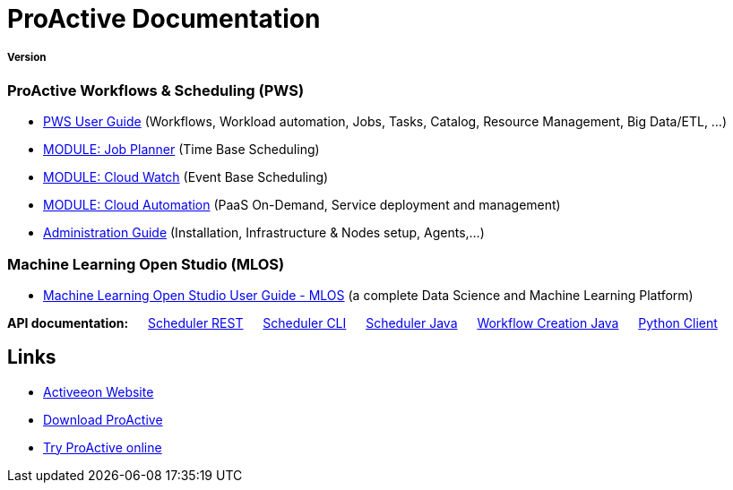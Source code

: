 :docinfo1:
= ProActive Documentation
:stylesheet: ../../styles/stylesheets/activeeon.css

++++
<h5>Version <span id="versionId"/></h5>
++++

=== ProActive Workflows & Scheduling (PWS)

* link:user/ProActiveUserGuide.html[PWS User Guide] (Workflows, Workload automation, Jobs, Tasks, Catalog, Resource Management, Big Data/ETL, …​)
* link:JobPlanner/JobPlannerUserGuide.html[MODULE: Job Planner] (Time Base Scheduling)
* link:PCW/PCWUserGuide.html[MODULE: Cloud Watch] (Event Base Scheduling)
* link:PCA/PCAUserGuide.html[MODULE: Cloud Automation] (PaaS On-Demand, Service deployment and management)
* link:admin/ProActiveAdminGuide.html[Administration Guide] (Installation, Infrastructure & Nodes setup, Agents,…​)

=== Machine Learning Open Studio (MLOS)

* link:MLOS/MLOSUserGuide.html[Machine Learning Open Studio User Guide - MLOS] (​a complete Data Science and Machine Learning Platform)

*API documentation:* &emsp; link:rest/[Scheduler REST] &emsp; link:user/ProActiveUserGuide.html#_scheduler_command_line[Scheduler CLI] &emsp; link:javadoc/index.html?org/ow2/proactive/scheduler/rest/SchedulerClient.html[Scheduler Java] &emsp; link:javadoc/index.html?org/ow2/proactive/scheduler/common/job/TaskFlowJob.html[Workflow Creation Java] &emsp; https://github.com/ow2-proactive/proactive-python-client#proactive-scheduler-client[Python Client]

== Links

* http://www.activeeon.com[Activeeon Website^]
* http://www.activeeon.com/community-downloads[Download ProActive^]
* http://try.activeeon.com/[Try ProActive online^]

++++
<script>
document.getElementById('versionId').innerHTML = conf.version + ' - ' +conf.date
</script>
++++
